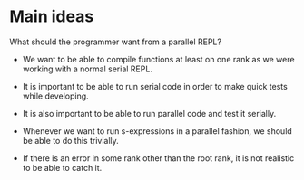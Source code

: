 * Main ideas

What should the programmer want from a parallel REPL?

- We want to be able to compile functions at least on one rank as we
  were working with a normal serial REPL.

- It is important to be able to run serial code in order to make
  quick tests while developing.

- It is also important to be able to run parallel code and test it
  serially.

- Whenever we want to run s-expressions in a parallel fashion, we
  should be able to do this trivially.

- If there is an error in some rank other than the root rank,
  it is not realistic to be able to catch it.
